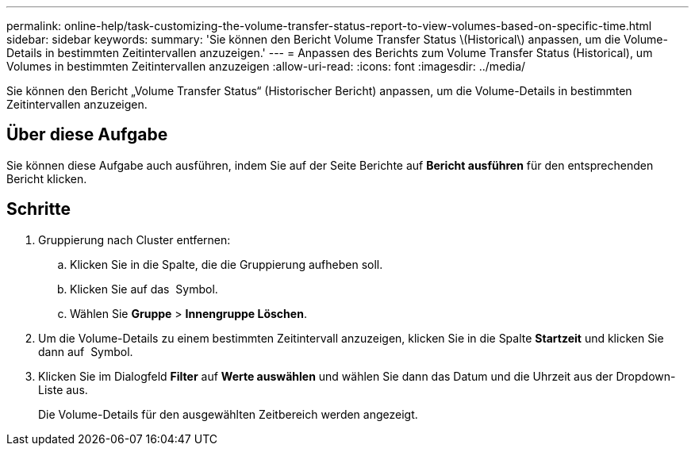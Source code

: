 ---
permalink: online-help/task-customizing-the-volume-transfer-status-report-to-view-volumes-based-on-specific-time.html 
sidebar: sidebar 
keywords:  
summary: 'Sie können den Bericht Volume Transfer Status \(Historical\) anpassen, um die Volume-Details in bestimmten Zeitintervallen anzuzeigen.' 
---
= Anpassen des Berichts zum Volume Transfer Status (Historical), um Volumes in bestimmten Zeitintervallen anzuzeigen
:allow-uri-read: 
:icons: font
:imagesdir: ../media/


[role="lead"]
Sie können den Bericht „Volume Transfer Status“ (Historischer Bericht) anpassen, um die Volume-Details in bestimmten Zeitintervallen anzuzeigen.



== Über diese Aufgabe

Sie können diese Aufgabe auch ausführen, indem Sie auf der Seite Berichte auf *Bericht ausführen* für den entsprechenden Bericht klicken.



== Schritte

. Gruppierung nach Cluster entfernen:
+
.. Klicken Sie in die Spalte, die die Gruppierung aufheben soll.
.. Klicken Sie auf das image:../media/click-to-see-menu.gif[""] Symbol.
.. Wählen Sie *Gruppe* > *Innengruppe Löschen*.


. Um die Volume-Details zu einem bestimmten Zeitintervall anzuzeigen, klicken Sie in die Spalte *Startzeit* und klicken Sie dann auf image:../media/click-to-filter.gif[""] Symbol.
. Klicken Sie im Dialogfeld *Filter* auf *Werte auswählen* und wählen Sie dann das Datum und die Uhrzeit aus der Dropdown-Liste aus.
+
Die Volume-Details für den ausgewählten Zeitbereich werden angezeigt.


